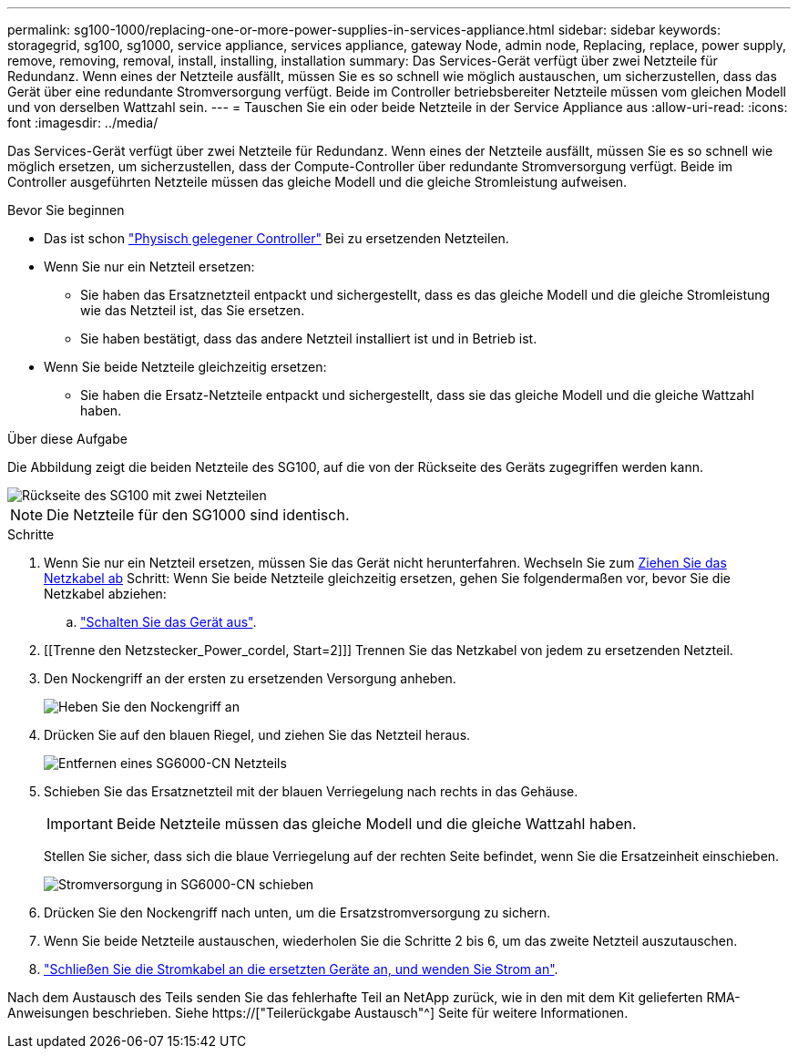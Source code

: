 ---
permalink: sg100-1000/replacing-one-or-more-power-supplies-in-services-appliance.html 
sidebar: sidebar 
keywords: storagegrid, sg100, sg1000, service appliance, services appliance, gateway Node, admin node, Replacing, replace, power supply, remove, removing, removal, install, installing, installation 
summary: Das Services-Gerät verfügt über zwei Netzteile für Redundanz. Wenn eines der Netzteile ausfällt, müssen Sie es so schnell wie möglich austauschen, um sicherzustellen, dass das Gerät über eine redundante Stromversorgung verfügt. Beide im Controller betriebsbereiter Netzteile müssen vom gleichen Modell und von derselben Wattzahl sein. 
---
= Tauschen Sie ein oder beide Netzteile in der Service Appliance aus
:allow-uri-read: 
:icons: font
:imagesdir: ../media/


[role="lead"]
Das Services-Gerät verfügt über zwei Netzteile für Redundanz. Wenn eines der Netzteile ausfällt, müssen Sie es so schnell wie möglich ersetzen, um sicherzustellen, dass der Compute-Controller über redundante Stromversorgung verfügt. Beide im Controller ausgeführten Netzteile müssen das gleiche Modell und die gleiche Stromleistung aufweisen.

.Bevor Sie beginnen
* Das ist schon link:locating-controller-in-data-center.html["Physisch gelegener Controller"] Bei zu ersetzenden Netzteilen.
* Wenn Sie nur ein Netzteil ersetzen:
+
** Sie haben das Ersatznetzteil entpackt und sichergestellt, dass es das gleiche Modell und die gleiche Stromleistung wie das Netzteil ist, das Sie ersetzen.
** Sie haben bestätigt, dass das andere Netzteil installiert ist und in Betrieb ist.


* Wenn Sie beide Netzteile gleichzeitig ersetzen:
+
** Sie haben die Ersatz-Netzteile entpackt und sichergestellt, dass sie das gleiche Modell und die gleiche Wattzahl haben.




.Über diese Aufgabe
Die Abbildung zeigt die beiden Netzteile des SG100, auf die von der Rückseite des Geräts zugegriffen werden kann.

image::../media/sg1000_power_supplies.png[Rückseite des SG100 mit zwei Netzteilen]


NOTE: Die Netzteile für den SG1000 sind identisch.

.Schritte
. Wenn Sie nur ein Netzteil ersetzen, müssen Sie das Gerät nicht herunterfahren. Wechseln Sie zum <<Unplug_the_power_cord,Ziehen Sie das Netzkabel ab>> Schritt: Wenn Sie beide Netzteile gleichzeitig ersetzen, gehen Sie folgendermaßen vor, bevor Sie die Netzkabel abziehen:
+
.. link:shut-down-sg100-and-sg1000.html["Schalten Sie das Gerät aus"].


. [[Trenne den Netzstecker_Power_cordel, Start=2]]] Trennen Sie das Netzkabel von jedem zu ersetzenden Netzteil.
. Den Nockengriff an der ersten zu ersetzenden Versorgung anheben.
+
image::../media/sg6000_cn_lift_cam_handle_psu.gif[Heben Sie den Nockengriff an, um das SG6000-CN-Netzteil zu entfernen]

. Drücken Sie auf den blauen Riegel, und ziehen Sie das Netzteil heraus.
+
image::../media/sg6000_cn_remove_power_supply.gif[Entfernen eines SG6000-CN Netzteils]

. Schieben Sie das Ersatznetzteil mit der blauen Verriegelung nach rechts in das Gehäuse.
+

IMPORTANT: Beide Netzteile müssen das gleiche Modell und die gleiche Wattzahl haben.

+
Stellen Sie sicher, dass sich die blaue Verriegelung auf der rechten Seite befindet, wenn Sie die Ersatzeinheit einschieben.

+
image::../media/sg6000_cn_insert_power_supply.gif[Stromversorgung in SG6000-CN schieben]

. Drücken Sie den Nockengriff nach unten, um die Ersatzstromversorgung zu sichern.
. Wenn Sie beide Netzteile austauschen, wiederholen Sie die Schritte 2 bis 6, um das zweite Netzteil auszutauschen.
. link:../installconfig/connecting-power-cords-and-applying-power-sg100-and-sg1000.html["Schließen Sie die Stromkabel an die ersetzten Geräte an, und wenden Sie Strom an"].


Nach dem Austausch des Teils senden Sie das fehlerhafte Teil an NetApp zurück, wie in den mit dem Kit gelieferten RMA-Anweisungen beschrieben. Siehe https://["Teilerückgabe  Austausch"^] Seite für weitere Informationen.
